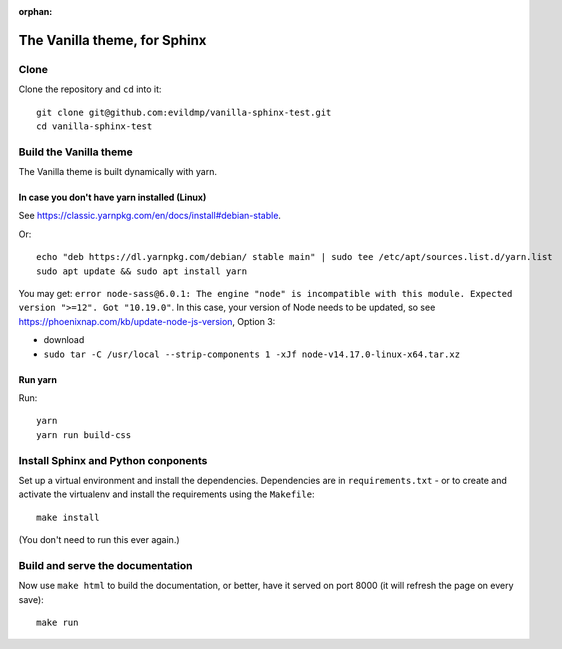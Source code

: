 :orphan:

==============================
The Vanilla theme, for Sphinx
==============================

Clone
=====

Clone the repository and ``cd`` into it::

    git clone git@github.com:evildmp/vanilla-sphinx-test.git
    cd vanilla-sphinx-test


Build the Vanilla theme
=======================

The Vanilla theme is built dynamically with yarn.


In case you don't have yarn installed (Linux)
---------------------------------------------

See https://classic.yarnpkg.com/en/docs/install#debian-stable.

Or::

	echo "deb https://dl.yarnpkg.com/debian/ stable main" | sudo tee /etc/apt/sources.list.d/yarn.list
	sudo apt update && sudo apt install yarn

You may get: ``error node-sass@6.0.1: The engine "node" is incompatible with
this module. Expected version ">=12". Got "10.19.0"``. In this case, your
version of Node needs to be updated, so see https://phoenixnap.com/kb/update-node-js-version, Option 3:

* download
* ``sudo tar -C /usr/local --strip-components 1 -xJf node-v14.17.0-linux-x64.tar.xz``

Run yarn
--------

Run::

    yarn
    yarn run build-css


Install Sphinx and Python conponents
=====================================

Set up a virtual environment and install the dependencies. Dependencies are in
``requirements.txt`` - or to create and activate the virtualenv and install the
requirements using the ``Makefile``::

    make install

(You don't need to run this ever again.)


Build and serve the documentation
====================================

Now use ``make html`` to build the documentation, or better, have it served on
port 8000 (it will refresh the page on every save)::

    make run
